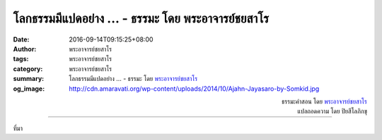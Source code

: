 โลกธรรมมีแปดอย่าง ... - ธรรมะ โดย พระอาจารย์ชยสาโร
#################################################

:date: 2016-09-14T09:15:25+08:00
:author: พระอาจารย์ชยสาโร
:tags: พระอาจารย์ชยสาโร
:category: พระอาจารย์ชยสาโร
:summary: โลกธรรมมีแปดอย่าง ...
          - ธรรมะ โดย `พระอาจารย์ชยสาโร`_
:og_image: http://cdn.amaravati.org/wp-content/uploads/2014/10/Ajahn-Jayasaro-by-Somkid.jpg


.. raw:: html

  <p>โลกธรรมมีแปดอย่าง คือ ได้ลาภ เสื่อมลาภ มียศ เสื่อมยศ มีสรรเสริญ มีนินทา มีสุขและมีทุกข์  ไม่ว่าเราจะไปที่ไหน ย่อมไม่อาจหลีกเลี่ยงโลกธรรมเหล่านี้ได้ ถึงจะอยู่ในเมืองอันวุ่นวายหรืออยู่ในวัดอันเงียบสงบ โลกธรรมก็ยังปรากฎให้เห็นเสมอ แม้กระทั่งพระอรหันต์ยังต้องเจอสิ่งเหล่านี้</p><p> ความทุกข์ทางใจไม่ได้อยู่ที่ตัวโลกธรรม แต่อยู่ที่ทัศนคติของเรา  บุคคลผู้ขาดปัญญายึดถือโลกธรรมอย่างจริงจัง เพราะมองไม่เห็นว่าทั้งหมดนี้เป็นของชั่วคราว ไว้วางใจไม่ได้ และไม่อาจให้ความสุขอันแท้จริงแก่เราสักเพียงใด  คนเราจึงยึดติดกับลาภ ยศ สรรเสริญและสุข  หวั่นเกรงความพลัดพรากจากสิ่งที่ยึด เมื่อต้องเผชิญกับโลกธรรมฝ่ายตรงข้าม คือ เสื่อมลาภ เสื่อมยศ นินทาและทุกข์ เราจึงรู้สึกโศกเศร้าและหดหู่</p><p> บุคคลผู้มีปัญญารู้จักโลกธรรมตามความเป็นจริงว่าเป็นสิ่งที่หลีกเลี่ยงไม่ได้ในภาวะแห่งความเป็นมนุษย์ และรู้จักดูแลจิตใจตนเอง ไม่ปล่อยให้หมกหม่นอยู่กับสิ่งที่เป็นเพียงโลกธรรม</p>

.. container:: align-right

  | ธรรมะคำสอน โดย `พระอาจารย์ชยสาโร`_
  | แปลถอดความ โดย ปิยสีโลภิกขุ

.. image:: https://scontent.fkhh1-2.fna.fbcdn.net/v/t31.0-8/14362471_984940254947994_2307357888628047812_o.jpg?oh=4e51a3404c6fc67eab65821ff6280fea&oe=5AE10AC3
   :align: center
   :alt: โลกธรรมมีแปดอย่าง

----

ที่มา

.. raw:: html

  <iframe src="https://www.facebook.com/plugins/post.php?href=https%3A%2F%2Fwww.facebook.com%2Fjayasaro.panyaprateep.org%2Fposts%2F984940254947994%3A0" width="auto" height="584" style="border:none;overflow:hidden" scrolling="no" frameborder="0" allowTransparency="true"></iframe>

.. _พระอาจารย์ชยสาโร: https://th.wikipedia.org/wiki/พระฌอน_ชยสาโร
